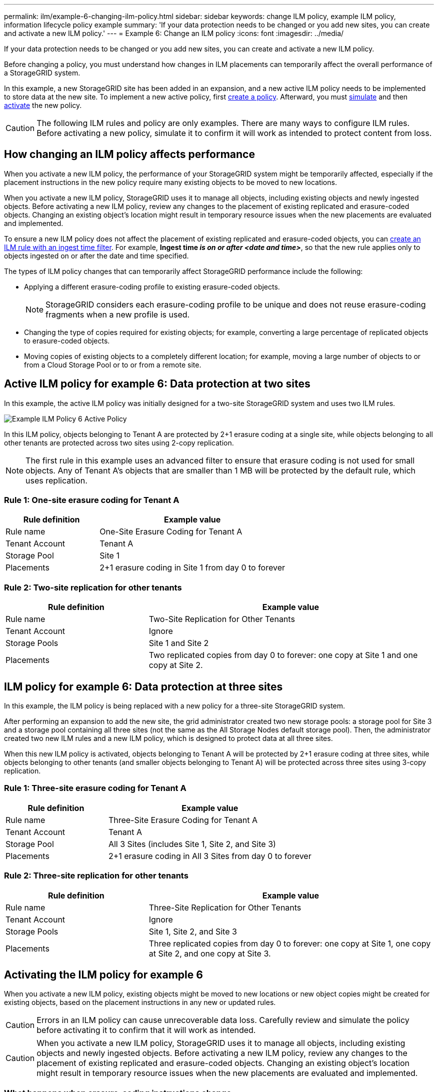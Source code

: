 ---
permalink: ilm/example-6-changing-ilm-policy.html
sidebar: sidebar
keywords: change ILM policy, example ILM policy, information lifecycle policy example
summary: 'If your data protection needs to be changed or you add new sites, you can create and activate a new ILM policy.'
---
= Example 6: Change an ILM policy
:icons: font
:imagesdir: ../media/

[.lead]
If your data protection needs to be changed or you add new sites, you can create and activate a new ILM policy.

Before changing a policy, you must understand how changes in ILM placements can temporarily affect the overall performance of a StorageGRID system.

In this example, a new StorageGRID site has been added in an expansion, and a new active ILM policy needs to be implemented to store data at the new site. To implement a new active policy, first link:creating-ilm-policy.html[create a policy]. Afterward, you must link:../ilm/creating-ilm-policy.html#simulate-ilm-policy[simulate] and then link:../ilm/creating-ilm-policy.html#activate-ilm-policy[activate] the new policy.

CAUTION: The following ILM rules and policy are only examples. There are many ways to configure ILM rules. Before activating a new policy, simulate it to confirm it will work as intended to protect content from loss.

== How changing an ILM policy affects performance

When you activate a new ILM policy, the performance of your StorageGRID system might be temporarily affected, especially if the placement instructions in the new policy require many existing objects to be moved to new locations.

When you activate a new ILM policy, StorageGRID uses it to manage all objects, including existing objects and newly ingested objects. Before activating a new ILM policy, review any changes to the placement of existing replicated and erasure-coded objects. Changing an existing object's location might result in temporary resource issues when the new placements are evaluated and implemented.

To ensure a new ILM policy does not affect the placement of existing replicated and erasure-coded objects, you can link:create-ilm-rule-enter-details.html#use-advanced-filters-in-ilm-rules[create an ILM rule with an ingest time filter]. For example, *Ingest time _is on or after_ _<date and time>_*, so that the new rule applies only to objects ingested on or after the date and time specified.

The types of ILM policy changes that can temporarily affect StorageGRID performance include the following:

* Applying a different erasure-coding profile to existing erasure-coded objects.
+
NOTE: StorageGRID considers each erasure-coding profile to be unique and does not reuse erasure-coding fragments when a new profile is used.

* Changing the type of copies required for existing objects; for example, converting a large percentage of replicated objects to erasure-coded objects.
* Moving copies of existing objects to a completely different location; for example, moving a large number of objects to or from a Cloud Storage Pool or to or from a remote site.

== Active ILM policy for example 6: Data protection at two sites

In this example, the active ILM policy was initially designed for a two-site StorageGRID system and uses two ILM rules.

image::../media/policy_6_active_policy.png[Example ILM Policy 6 Active Policy]

In this ILM policy, objects belonging to Tenant A are protected by 2+1 erasure coding at a single site, while objects belonging to all other tenants are protected across two sites using 2-copy replication.

NOTE: The first rule in this example uses an advanced filter to ensure that erasure coding is not used for small objects. Any of Tenant A's objects that are smaller than 1 MB will be protected by the default rule, which uses replication.

=== Rule 1: One-site erasure coding for Tenant A

[cols="1a,2a" options="header"]
|===
| Rule definition| Example value

| Rule name
| One-Site Erasure Coding for Tenant A

| Tenant Account
| Tenant A

| Storage Pool
| Site 1

| Placements
| 2+1 erasure coding in Site 1 from day 0 to forever
|===

=== Rule 2: Two-site replication for other tenants

[cols="1a,2a" options="header"]
|===
| Rule definition| Example value

| Rule name
| Two-Site Replication for Other Tenants

| Tenant Account
| Ignore

| Storage Pools
| Site 1 and Site 2

| Placements
| Two replicated copies from day 0 to forever: one copy at Site 1 and one copy at Site 2.
|===

== ILM policy for example 6: Data protection at three sites

In this example, the ILM policy is being replaced with a new policy for a three-site StorageGRID system.

After performing an expansion to add the new site, the grid administrator created two new storage pools: a storage pool for Site 3 and a storage pool containing all three sites (not the same as the All Storage Nodes default storage pool). Then, the administrator created two new ILM rules and a new ILM policy, which is designed to protect data at all three sites.

When this new ILM policy is activated, objects belonging to Tenant A will be protected by 2+1 erasure coding at three sites, while objects belonging to other tenants (and smaller objects belonging to Tenant A) will be protected across three sites using 3-copy replication.

=== Rule 1: Three-site erasure coding for Tenant A

[cols="1a,2a" options="header"]
|===
| Rule definition| Example value

| Rule name
| Three-Site Erasure Coding for Tenant A

| Tenant Account
| Tenant A

| Storage Pool
| All 3 Sites (includes Site 1, Site 2, and Site 3)

| Placements
| 2+1 erasure coding in All 3 Sites from day 0 to forever
|===

=== Rule 2: Three-site replication for other tenants

[cols="1a,2a" options="header"]
|===
| Rule definition| Example value

| Rule name
| Three-Site Replication for Other Tenants

| Tenant Account
| Ignore

| Storage Pools
| Site 1, Site 2, and Site 3

| Placements
| Three replicated copies from day 0 to forever: one copy at Site 1, one copy at Site 2, and one copy at Site 3.
|===

== Activating the ILM policy for example 6

When you activate a new ILM policy, existing objects might be moved to new locations or new object copies might be created for existing objects, based on the placement instructions in any new or updated rules.

CAUTION: Errors in an ILM policy can cause unrecoverable data loss. Carefully review and simulate the policy before activating it to confirm that it will work as intended.

CAUTION: When you activate a new ILM policy, StorageGRID uses it to manage all objects, including existing objects and newly ingested objects. Before activating a new ILM policy, review any changes to the placement of existing replicated and erasure-coded objects. Changing an existing object's location might result in temporary resource issues when the new placements are evaluated and implemented.

=== What happens when erasure-coding instructions change

In the currently active ILM policy for this example, objects belonging to Tenant A are protected using 2+1 erasure coding at Site 1. In the new ILM policy, objects belonging to Tenant A will be protected using 2+1 erasure coding at Sites 1, 2, and 3.

When the new ILM policy is activated, the following ILM operations occur:

* New objects ingested by Tenant A are split into two data fragments and one parity fragment is added. Then, each of the three fragments is stored at a different site.
* The existing objects belonging to Tenant A are re-evaluated during the ongoing ILM scanning process. Because the ILM placement instructions use a new erasure-coding profile, entirely new erasure-coded fragments are created and distributed to the three sites.
+
NOTE: The existing 2+1 fragments at Site 1 aren't reused. StorageGRID considers each erasure-coding profile to be unique and does not reuse erasure-coding fragments when a new profile is used.

=== What happens when replication instructions change

In the currently active ILM policy for this example, objects belonging other tenants are protected using two replicated copies in storage pools at Sites 1 and 2. In the new ILM policy, objects belonging to other tenants will be protected using three replicated copies in storage pools at Sites 1, 2, and 3.

When the new ILM policy is activated, the following ILM operations occur:

* When any tenant other than Tenant A ingests a new object, StorageGRID creates three copies and saves one copy at each site.
* Existing objects belonging to these other tenants are re-evaluated during the ongoing ILM scanning process. Because the existing object copies at Site 1 and Site 2 continue to satisfy the replication requirements of the new ILM rule, StorageGRID only needs to create one new copy of the object for Site 3.

=== Performance impact of activating this policy

When the ILM policy in this example is activated, the overall performance of this StorageGRID system will be temporarily affected. Higher than normal levels of grid resources will be required to create new erasure-coded fragments for Tenant A's existing objects and new replicated copies at Site 3 for other tenants' existing objects.

As a result of the ILM policy change, client read and write requests might temporarily experience higher than normal latencies. Latencies will return to normal levels after the placement instructions are fully implemented across the grid.

To avoid resource issues when activating a new ILM policy, you can use the Ingest time advanced filter in any rule that might change the location of large numbers of existing objects. Set Ingest time to be greater than or equal to the approximate time when the new policy will go into effect to ensure that existing objects aren't moved unnecessarily.

NOTE: Contact technical support if you need to slow or increase the rate at which objects are processed after an ILM policy change.
